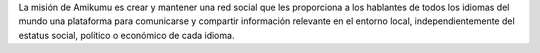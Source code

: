 La misión de Amikumu es crear y mantener una red social que les proporciona a los hablantes de todos los idiomas del mundo una plataforma para comunicarse y compartir información relevante en el entorno local, independientemente del estatus social, político o económico de cada idioma.
